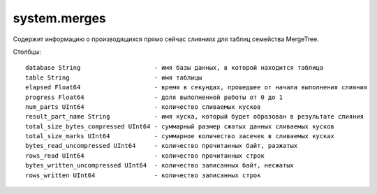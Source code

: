 system.merges
-------------
Содержит информацию о производящихся прямо сейчас слияниях для таблиц семейства MergeTree.

Столбцы:
::
  database String                    - имя базы данных, в которой находится таблица
  table String                       - имя таблицы
  elapsed Float64                    - время в секундах, прошедшее от начала выполнения слияния
  progress Float64                   - доля выполненной работы от 0 до 1
  num_parts UInt64                   - количество сливаемых кусков
  result_part_name String            - имя куска, который будет образован в результате слияния
  total_size_bytes_compressed UInt64 - суммарный размер сжатых данных сливаемых кусков
  total_size_marks UInt64            - суммарное количество засечек в сливаемых кусках
  bytes_read_uncompressed UInt64     - количество прочитанных байт, разжатых
  rows_read UInt64                   - количество прочитанных строк
  bytes_written_uncompressed UInt64  - количество записанных байт, несжатых
  rows_written UInt64                - количество записанных строк
